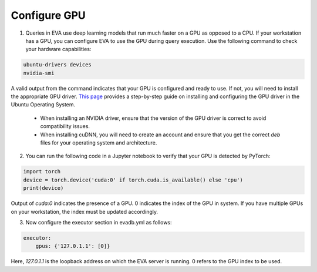 Configure GPU 
-----

1. Queries in EVA use deep learning models that run much faster on a GPU as opposed to a CPU. If your workstation has a GPU, you can configure EVA to use the GPU during query execution. Use  the following command to check your hardware capabilities:

.. code-block:: bash

    ubuntu-drivers devices
    nvidia-smi

A valid output from the command indicates that your GPU is configured and ready to use. If not, you will need to install the appropriate GPU driver. `This page <https://towardsdatascience.com/deep-learning-gpu-installation-on-ubuntu-18-4-9b12230a1d31>`_ provides a step-by-step guide on installing and configuring the GPU driver in the Ubuntu Operating System.

    * When installing an NVIDIA driver, ensure that the version of the GPU driver is correct to avoid compatibility issues.
    * When installing cuDNN, you will need to create an account and ensure that you get the correct `deb` files for your operating system and architecture.

2. You can run the following code in a Jupyter notebook to verify that your GPU is detected by PyTorch:

.. code-block:: python

    import torch
    device = torch.device('cuda:0' if torch.cuda.is_available() else 'cpu')
    print(device)

Output of `cuda:0` indicates the presence of a GPU. 0 indicates the index of the GPU in system. If you have multiple GPUs on your workstation, the index must be updated accordingly.

3. Now configure the executor section in evadb.yml as follows:

.. code-block:: yaml

    executor:
        gpus: {'127.0.1.1': [0]}

Here, `127.0.1.1` is the loopback address on which the EVA server is running. 0 refers to the GPU index to be used.